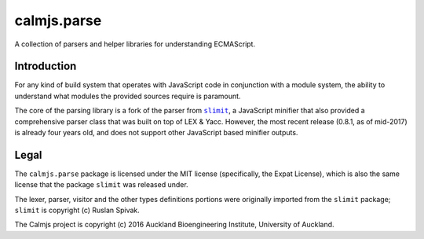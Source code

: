 calmjs.parse
============

A collection of parsers and helper libraries for understanding
ECMAScript.

.. image:: https://travis-ci.org/calmjs/calmjs.parse.svg?branch=master
    :target: https://travis-ci.org/calmjs/calmjs.parse
.. image:: https://ci.appveyor.com/api/projects/status/5dj8dnu9gmj02msu/branch/master?svg=true
    :target: https://ci.appveyor.com/project/metatoaster/calmjs-parse/branch/master
.. image:: https://coveralls.io/repos/github/calmjs/calmjs.parse/badge.svg?branch=master
    :target: https://coveralls.io/github/calmjs/calmjs.parse?branch=master

.. |calmjs.parse| replace:: ``calmjs.parse``
.. |slimit| replace:: ``slimit``
.. _slimit: https://pypi.python.org/pypi/slimit

Introduction
------------

For any kind of build system that operates with JavaScript code in
conjunction with a module system, the ability to understand what modules
the provided sources require is paramount.

The core of the parsing library is a fork of the parser from |slimit|_,
a JavaScript minifier that also provided a comprehensive parser class
that was built on top of LEX & Yacc.  However, the most recent release
(0.8.1, as of mid-2017) is already four years old, and does not support
other JavaScript based minifier outputs.


Legal
-----

The |calmjs.parse| package is licensed under the MIT license
(specifically, the Expat License), which is also the same license that
the package |slimit| was released under.

The lexer, parser, visitor and the other types definitions portions were
originally imported from the |slimit| package; |slimit| is copyright (c)
Ruslan Spivak.

The Calmjs project is copyright (c) 2016 Auckland Bioengineering
Institute, University of Auckland.
